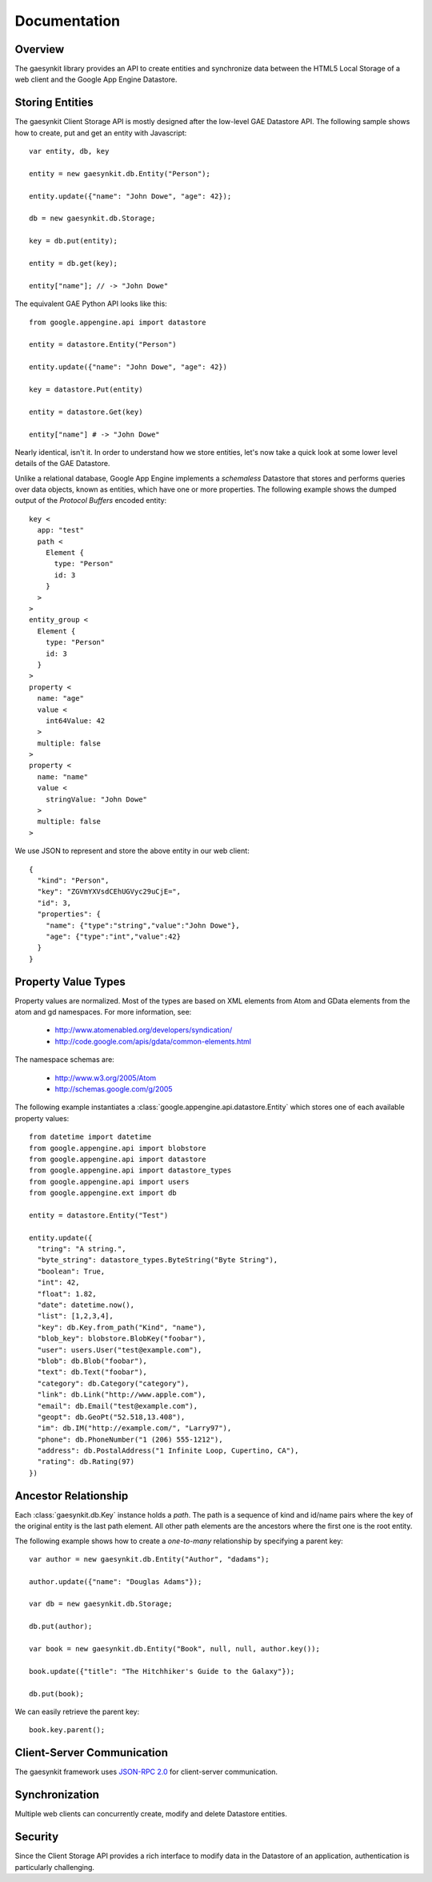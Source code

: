 .. gaesynkit documentation.

=============
Documentation
=============

Overview
--------

The gaesynkit library provides an API to create entities and synchronize data
between the HTML5 Local Storage of a web client and the Google App Engine
Datastore.


Storing Entities
----------------

The gaesynkit Client Storage API is mostly designed after the low-level GAE
Datastore API. The following sample shows how to create, put and get an entity
with Javascript::

  var entity, db, key

  entity = new gaesynkit.db.Entity("Person");

  entity.update({"name": "John Dowe", "age": 42});

  db = new gaesynkit.db.Storage;

  key = db.put(entity);

  entity = db.get(key);

  entity["name"]; // -> "John Dowe"

The equivalent GAE Python API looks like this::

  from google.appengine.api import datastore

  entity = datastore.Entity("Person")

  entity.update({"name": "John Dowe", "age": 42})

  key = datastore.Put(entity)

  entity = datastore.Get(key)

  entity["name"] # -> "John Dowe"

Nearly identical, isn't it. In order to understand how we store entities, let's
now take a quick look at some lower level details of the GAE Datastore.

Unlike a relational database, Google App Engine implements a `schemaless`
Datastore that stores and performs queries over data objects, known as
entities, which have one or more properties. The following example shows the
dumped output of the `Protocol Buffers` encoded entity::

  key <
    app: "test"
    path <
      Element {
        type: "Person"
        id: 3
      }
    >
  >
  entity_group <
    Element {
      type: "Person"
      id: 3
    }
  >
  property <
    name: "age"
    value <
      int64Value: 42
    >
    multiple: false
  >
  property <
    name: "name"
    value <
      stringValue: "John Dowe"
    >
    multiple: false
  >

We use JSON to represent and store the above entity in our web client::

  {
    "kind": "Person",
    "key": "ZGVmYXVsdCEhUGVyc29uCjE=",
    "id": 3,
    "properties": {
      "name": {"type":"string","value":"John Dowe"},
      "age": {"type":"int","value":42}
    }
  }


Property Value Types
--------------------

Property values are normalized. Most of the types are based on XML elements
from Atom and GData elements from the atom and gd namespaces. For more
information, see:

 * http://www.atomenabled.org/developers/syndication/
 * http://code.google.com/apis/gdata/common-elements.html

The namespace schemas are:

 * http://www.w3.org/2005/Atom
 * http://schemas.google.com/g/2005

The following example instantiates a
:class:`google.appengine.api.datastore.Entity` which stores one of each
available property values::

  from datetime import datetime
  from google.appengine.api import blobstore
  from google.appengine.api import datastore
  from google.appengine.api import datastore_types
  from google.appengine.api import users
  from google.appengine.ext import db

  entity = datastore.Entity("Test")

  entity.update({
    "tring": "A string.",
    "byte_string": datastore_types.ByteString("Byte String"),
    "boolean": True,
    "int": 42,
    "float": 1.82,
    "date": datetime.now(),
    "list": [1,2,3,4],
    "key": db.Key.from_path("Kind", "name"),
    "blob_key": blobstore.BlobKey("foobar"),
    "user": users.User("test@example.com"),
    "blob": db.Blob("foobar"),
    "text": db.Text("foobar"),
    "category": db.Category("category"),
    "link": db.Link("http://www.apple.com"),
    "email": db.Email("test@example.com"),
    "geopt": db.GeoPt("52.518,13.408"),
    "im": db.IM("http://example.com/", "Larry97"),
    "phone": db.PhoneNumber("1 (206) 555-1212"),
    "address": db.PostalAddress("1 Infinite Loop, Cupertino, CA"),
    "rating": db.Rating(97)
  })


Ancestor Relationship
---------------------

Each :class:`gaesynkit.db.Key` instance holds a *path*. The path is a sequence
of kind and id/name pairs where the key of the original entity is the last path
element. All other path elements are the ancestors where the first one is the
root entity.

The following example shows how to create a *one-to-many* relationship by
specifying a parent key::

  var author = new gaesynkit.db.Entity("Author", "dadams");

  author.update({"name": "Douglas Adams"});

  var db = new gaesynkit.db.Storage;

  db.put(author);

  var book = new gaesynkit.db.Entity("Book", null, null, author.key());

  book.update({"title": "The Hitchhiker's Guide to the Galaxy"});

  db.put(book);

We can easily retrieve the parent key::

  book.key.parent();


Client-Server Communication
---------------------------

The gaesynkit framework uses `JSON-RPC 2.0
<http://groups.google.com/group/json-rpc/web/json-rpc-1-2-proposal>`_ for
client-server communication.


Synchronization
---------------

Multiple web clients can concurrently create, modify and delete Datastore
entities.


Security
--------

Since the Client Storage API provides a rich interface to modify data in the
Datastore of an application, authentication is particularly challenging.
